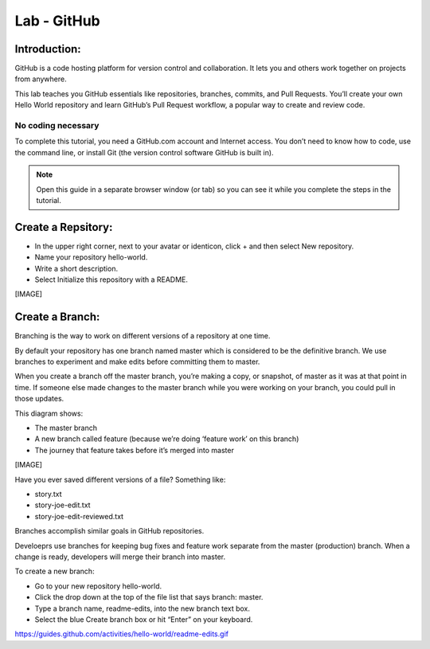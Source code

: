 ******************
Lab - GitHub
******************

Introduction:
*************
GitHub is a code hosting platform for version control and collaboration. It lets you and others work together on projects from anywhere.

This lab teaches you GitHub essentials like repositories, branches, commits, and Pull Requests. You’ll create your own Hello World repository and learn GitHub’s Pull Request workflow, a popular way to create and review code.

No coding necessary
===================
To complete this tutorial, you need a GitHub.com account and Internet access. You don’t need to know how to code, use the command line, or install Git (the version control software GitHub is built in).

.. note:: Open this guide in a separate browser window (or tab) so you can see it while you complete the steps in the tutorial.

Create a Repsitory:
*******************
- In the upper right corner, next to your avatar or identicon, click + and then select New repository.
- Name your repository hello-world.
- Write a short description.
- Select Initialize this repository with a README.

[IMAGE]

Create a Branch:
****************
Branching is the way to work on different versions of a repository at one time.

By default your repository has one branch named master which is considered to be the definitive branch. We use branches to experiment and make edits before committing them to master.

When you create a branch off the master branch, you’re making a copy, or snapshot, of master as it was at that point in time. If someone else made changes to the master branch while you were working on your branch, you could pull in those updates.

This diagram shows:

- The master branch
- A new branch called feature (because we’re doing ‘feature work’ on this branch)
- The journey that feature takes before it’s merged into master

[IMAGE]

Have you ever saved different versions of a file? Something like:

- story.txt
- story-joe-edit.txt
- story-joe-edit-reviewed.txt

Branches accomplish similar goals in GitHub repositories.

Develoeprs use branches for keeping bug fixes and feature work separate from the master (production) branch. When a change is ready, developers will merge their branch into master.

To create a new branch:

- Go to your new repository hello-world.
- Click the drop down at the top of the file list that says branch: master.
- Type a branch name, readme-edits, into the new branch text box.
- Select the blue Create branch box or hit “Enter” on your keyboard.

https://guides.github.com/activities/hello-world/readme-edits.gif
